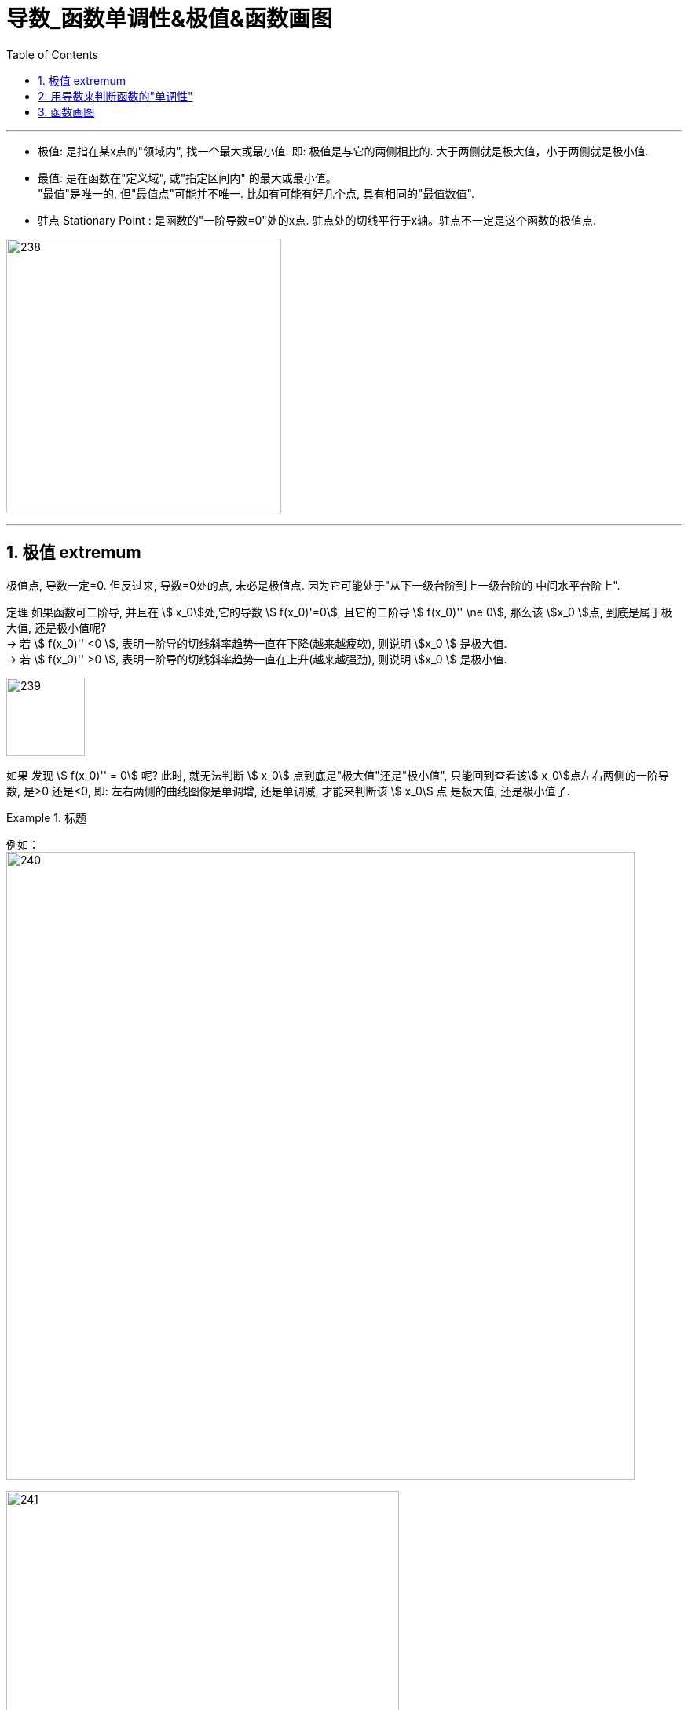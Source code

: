 = 导数_函数单调性&极值&函数画图
:toc: left
:toclevels: 3
:sectnums:

---


- 极值: 是指在某x点的"领域内", 找一个最大或最小值. 即: 极值是与它的两侧相比的. 大于两侧就是极大值，小于两侧就是极小值.

- 最值: 是在函数在"定义域", 或"指定区间内" 的最大或最小值。  +
"最值"是唯一的, 但"最值点"可能并不唯一. 比如有可能有好几个点, 具有相同的"最值数值".

- 驻点 Stationary Point : 是函数的"一阶导数=0"处的x点. 驻点处的切线平行于x轴。驻点不一定是这个函数的极值点.

image:img/238.webp[,350]

---

== 极值  extremum

极值点, 导数一定=0. 但反过来, 导数=0处的点, 未必是极值点. 因为它可能处于"从下一级台阶到上一级台阶的 中间水平台阶上".

定理 如果函数可二阶导, 并且在 stem:[ x_0]处,它的导数 stem:[ f(x_0)'=0], 且它的二阶导 stem:[  f(x_0)'' \ne 0], 那么该 stem:[x_0 ]点, 到底是属于极大值, 还是极小值呢?  +
-> 若 stem:[  f(x_0)''  <0 ], 表明一阶导的切线斜率趋势一直在下降(越来越疲软), 则说明 stem:[x_0 ] 是极大值. +
-> 若 stem:[  f(x_0)''  >0 ], 表明一阶导的切线斜率趋势一直在上升(越来越强劲), 则说明 stem:[x_0 ] 是极小值.

image:img/239.png[,100]

如果 发现 stem:[  f(x_0)'' = 0] 呢? 此时, 就无法判断 stem:[ x_0] 点到底是"极大值"还是"极小值", 只能回到查看该stem:[ x_0]点左右两侧的一阶导数, 是>0 还是<0, 即: 左右两侧的曲线图像是单调增, 还是单调减, 才能来判断该  stem:[ x_0] 点 是极大值, 还是极小值了.


.标题
====
例如： +
image:img/240.png[,800]

image:img/241.png[,500]
====


---

== 用导数来判断函数的"单调性"


显然, 在 导数>0 的区间中, 函数是"单调增"的. +
在 导数 < 0 的区间中, 函数是"单调减"的.

.标题
====
例如： +
image:img/232.png[,450]

image:img/233.png[,400]
====


判断单调性, 可以从两种点入手:

1. 驻点, 即 "导数=0" 处的点.
2. "导数不存在"处的点.

.标题
====
例如：  +
image:img/234.png[,500]

其实"驻点处"(那一个点处)的函数图像, 属于"增函数"还是"减函数"部分, 随你来定. 比如, 本例, 我们就可以写成: +
当 1 ≤ x ≤ 2 时, 函数为"单调减".

image:img/235.png[,450]
====


.标题
====
例如： +
image:img/236.png[,700]

image:img/237.png[,400]
====


---


== 函数画图

对一个函数, 我们要大体画出它的图像, 可以按以下步骤来做:

[options="autowidth" cols="1a,1a"]
|===
|Header 1 |Header 2

|确定出"

- 定义域
- 值域
- 奇偶性(重要)
- 周期性(具有周期性的函数较少, 主要就是三角函数)
|

|- 求出一阶导数 stem:[ f'(x)]
- 找出stem:[ f'(x)=0] 的 x点, 即"驻点".
- 找出"极值"和"最值"
- 求出二阶导数 stem:[ f''(x)]
- 找出stem:[ f''(x)=0] 的x点
|- stem:[ f'(x) =0] 处的x点, 就是函数曲线的"驻点". "驻点"左右"邻域"的曲线的"导数是正是负", 就决定了函数曲线在这些区间上的"单调递增(升)"和"单调递减(降)"性, 和"极值点".
- stem:[ f''(x)=0] 处的x点, 就是函数曲线的"拐点". 拐点决定了函数的凹凸区间. "拐点"是使"切线"穿越曲线的点（即连续曲线的"凹弧"与"凸弧"的分界点）。拐点左右两侧的"领域"的曲线的二阶导数, 会变号, 即"由正变负"或"由负变正", 或"不存在"。

|- 找出 f(x)的间断点
- 找出 不存在"一阶导数" 的x点
- 找出 不存在"二阶导数" 的x点
|在"间断点"处, 函数没有意义. 比如函数 y=1/x 中，x=0 就是一个间断点。

函数的"间断点", 不存在"一阶导数"和"二阶导数" 的x点, 就会把函数的"定义域"分成几段了.

|找出"渐近线" Asymptotic line :

- 水平渐近线
- 垂直渐近线
- 斜渐近线 Oblique Asymptote

|image:img/243.webp[,500]

image:img/244.jpg[,250]

image:img/245.jpg[,300]

- 斜渐近线 Oblique Asymptote : 若当x趋向于无穷时，函数 stem:[ y=f(x)] 无限接近一条固定直线 stem:[ y=Ax+B]（函数y=f(x)与直线y=Ax+B的垂直距离PN无限小，且 stem:[ \lim PN=0]），当然也即 stem:[ PM=f(x)-(Ax+B)] 的极限为零，则称y=Ax+B为函数y=f(x)的斜渐近线。

|把 stem:[ f'(x)=0], stem:[ f''(x)=0] 和 x轴上无定义的点, 这些x点处的y值求出来.
|

|现在就可以画图了
|
|===


.标题
====
例如：

image:img/242.png[,500]

4.再找渐近线, 本例的函数为: +
x-> -∞ 时, y-> -∞ +
x-> +∞ 时, y-> +∞ +

5.再把所有"驻点"和"拐点"的y值, 求出来 +
6.求出y=0时, x的值, 即: 曲线经过x轴的何处.

7.就能画图了.

image:img/246.png[,350]

====



.标题
====
例如： +
image:img/248.png[,700]

image:img/247.png[,400]
====


.标题
====
例如： +
image:img/250.png[,450]

image:img/249.png[,450]

image:img/251.png[,450]

image:img/252.png[,450]
====


---
